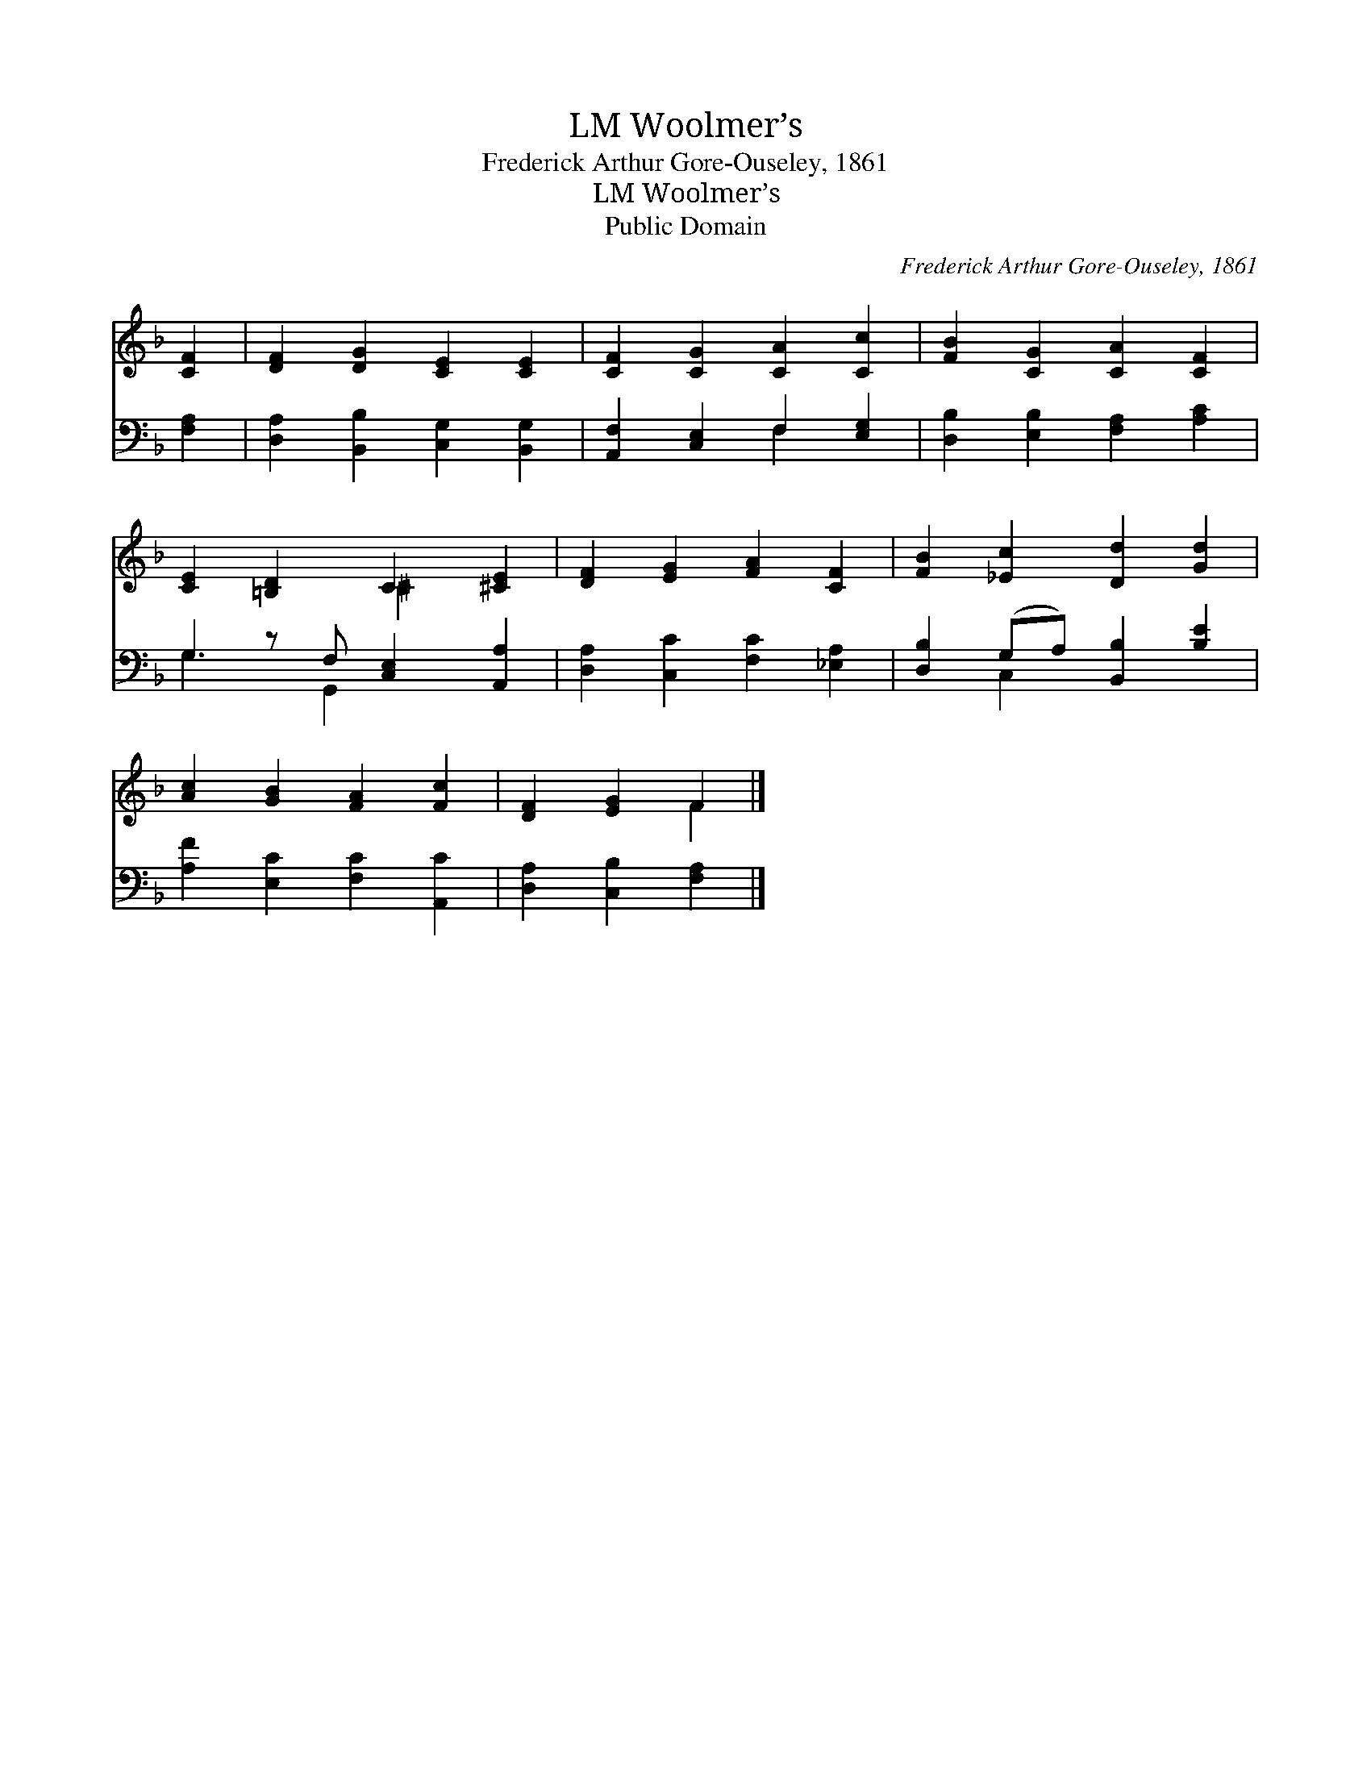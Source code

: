 X:1
T:Woolmer’s, LM
T:Frederick Arthur Gore-Ouseley, 1861
T:Woolmer’s, LM
T:Public Domain
C:Frederick Arthur Gore-Ouseley, 1861
Z:Public Domain
%%score ( 1 2 ) ( 3 4 )
L:1/8
M:none
K:F
V:1 treble 
V:2 treble 
V:3 bass 
V:4 bass 
V:1
 [CF]2 | [DF]2 [DG]2 [CE]2 [CE]2 | [CF]2 [CG]2 [CA]2 [Cc]2 | [FB]2 [CG]2 [CA]2 [CF]2 | %4
 [CE]2 [=B,D]2 C2 [^CE]2 | [DF]2 [EG]2 [FA]2 [CF]2 | [FB]2 [_Ec]2 [Dd]2 [Gd]2 | %7
 [Ac]2 [GB]2 [FA]2 [Fc]2 | [DF]2 [EG]2 F2 |] %9
V:2
 x2 | x8 | x8 | x8 | x4 ^C2 x2 | x8 | x8 | x8 | x4 F2 |] %9
V:3
 [F,A,]2 | [D,A,]2 [B,,B,]2 [C,G,]2 [B,,G,]2 | [A,,F,]2 [C,E,]2 F,2 [E,G,]2 | %3
 [D,B,]2 [E,B,]2 [F,A,]2 [A,C]2 | G,2 z F, [C,E,]2 [A,,A,]2 | [D,A,]2 [C,C]2 [F,C]2 [_E,A,]2 | %6
 [D,B,]2 (G,A,) [B,,B,]2 [B,E]2 | [A,F]2 [E,C]2 [F,C]2 [A,,C]2 | [D,A,]2 [C,B,]2 [F,A,]2 |] %9
V:4
 x2 | x8 | x4 F,2 x2 | x8 | G,3 G,,2 x3 | x8 | x2 C,2 x4 | x8 | x6 |] %9

